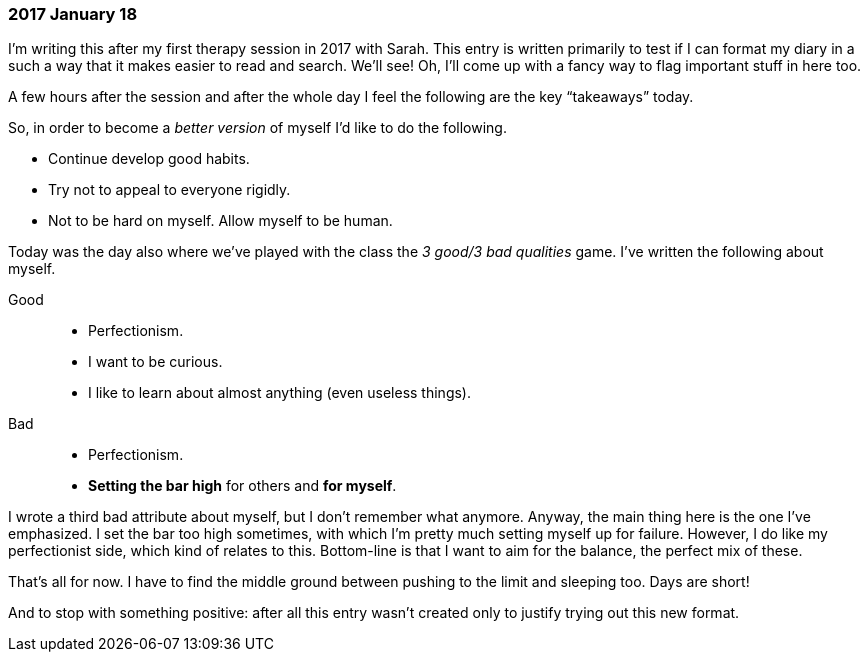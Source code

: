 === 2017 January 18

I'm writing this after my first therapy session in 2017 with Sarah.
This entry is written primarily to test if I can format my diary in a such a way that it makes easier to read and search.
We'll see!
Oh, I'll come up with a fancy way to flag important stuff in here too.

A few hours after the session and after the whole day I feel the following are the key "`takeaways`" today.

So, in order to become a _better version_ of myself I'd like to do the following.

* Continue develop good habits.
* Try not to appeal to everyone rigidly.
* Not to be hard on myself. Allow myself to be human.

Today was the day also where we've played with the class the _3 good/3 bad qualities_ game.
I've written the following about myself.

Good::
* Perfectionism.
* I want to be curious.
* I like to learn about almost anything (even useless things).

Bad::
* Perfectionism.
* *Setting the bar high* for others and *for myself*.

I wrote a third bad attribute about myself, but I don't remember what anymore.
Anyway, the main thing here is the one I've emphasized.
I set the bar too high sometimes, with which I'm pretty much setting myself up for failure.
However, I do like my perfectionist side, which kind of relates to this.
Bottom-line is that I want to aim for the balance, the perfect mix of these.

That's all for now. I have to find the middle ground between pushing to the limit and sleeping too. Days are short!

And to stop with something positive: after all this entry wasn't created only to justify trying out this new format.
